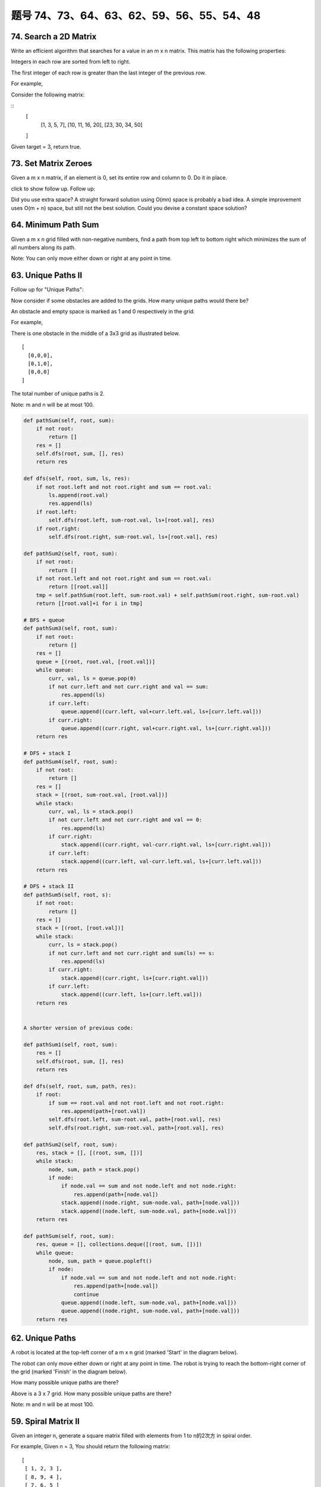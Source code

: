 题号 74、73、64、63、62、59、56、55、54、48
=============================================

74. Search a 2D Matrix 
----------------------

Write an efficient algorithm that searches for a value in an m x n matrix. This matrix has the following properties:

Integers in each row are sorted from left to right.

The first integer of each row is greater than the last integer of the previous row.

For example,

Consider the following matrix:

::
    [
      [1,   3,  5,  7],
      [10, 11, 16, 20],
      [23, 30, 34, 50]
    ]

Given target = 3, return true.



73. Set Matrix Zeroes 
---------------------

Given a m x n matrix, if an element is 0, set its entire row and column to 0. Do it in place.

click to show follow up.
Follow up:

Did you use extra space?
A straight forward solution using O(mn) space is probably a bad idea.
A simple improvement uses O(m + n) space, but still not the best solution.
Could you devise a constant space solution?


64. Minimum Path Sum 
--------------------

Given a m x n grid filled with non-negative numbers, find a path from top left to bottom right which minimizes the sum of all numbers along its path.

Note: You can only move either down or right at any point in time.



63. Unique Paths II
-------------------


Follow up for "Unique Paths":

Now consider if some obstacles are added to the grids. How many unique paths would there be?

An obstacle and empty space is marked as 1 and 0 respectively in the grid.

For example,

There is one obstacle in the middle of a 3x3 grid as illustrated below.
::
    [
      [0,0,0],
      [0,1,0],
      [0,0,0]
    ]

The total number of unique paths is 2.

Note: m and n will be at most 100.



.. code-block:: python

    def pathSum(self, root, sum):
        if not root:
            return []
        res = []
        self.dfs(root, sum, [], res)
        return res
        
    def dfs(self, root, sum, ls, res):
        if not root.left and not root.right and sum == root.val:
            ls.append(root.val)
            res.append(ls)
        if root.left:
            self.dfs(root.left, sum-root.val, ls+[root.val], res)
        if root.right:
            self.dfs(root.right, sum-root.val, ls+[root.val], res)
            
    def pathSum2(self, root, sum):
        if not root:
            return []
        if not root.left and not root.right and sum == root.val:
            return [[root.val]]
        tmp = self.pathSum(root.left, sum-root.val) + self.pathSum(root.right, sum-root.val)
        return [[root.val]+i for i in tmp]

    # BFS + queue    
    def pathSum3(self, root, sum): 
        if not root:
            return []
        res = []
        queue = [(root, root.val, [root.val])]
        while queue:
            curr, val, ls = queue.pop(0)
            if not curr.left and not curr.right and val == sum:
                res.append(ls)
            if curr.left:
                queue.append((curr.left, val+curr.left.val, ls+[curr.left.val]))
            if curr.right:
                queue.append((curr.right, val+curr.right.val, ls+[curr.right.val]))
        return res
        
    # DFS + stack I  
    def pathSum4(self, root, sum): 
        if not root:
            return []
        res = []
        stack = [(root, sum-root.val, [root.val])]
        while stack:
            curr, val, ls = stack.pop()
            if not curr.left and not curr.right and val == 0:
                res.append(ls)
            if curr.right:
                stack.append((curr.right, val-curr.right.val, ls+[curr.right.val]))
            if curr.left:
                stack.append((curr.left, val-curr.left.val, ls+[curr.left.val]))
        return res 

    # DFS + stack II   
    def pathSum5(self, root, s): 
        if not root:
            return []
        res = []
        stack = [(root, [root.val])]
        while stack:
            curr, ls = stack.pop()
            if not curr.left and not curr.right and sum(ls) == s:
                res.append(ls)
            if curr.right:
                stack.append((curr.right, ls+[curr.right.val]))
            if curr.left:
                stack.append((curr.left, ls+[curr.left.val]))
        return res


    A shorter version of previous code:

    def pathSum1(self, root, sum):
        res = []
        self.dfs(root, sum, [], res)
        return res
        
    def dfs(self, root, sum, path, res):
        if root:
            if sum == root.val and not root.left and not root.right:
                res.append(path+[root.val])
            self.dfs(root.left, sum-root.val, path+[root.val], res)
            self.dfs(root.right, sum-root.val, path+[root.val], res)
            
    def pathSum2(self, root, sum):
        res, stack = [], [(root, sum, [])]
        while stack:
            node, sum, path = stack.pop()
            if node:
                if node.val == sum and not node.left and not node.right:
                    res.append(path+[node.val])
                stack.append((node.right, sum-node.val, path+[node.val]))
                stack.append((node.left, sum-node.val, path+[node.val]))
        return res
        
    def pathSum(self, root, sum):
        res, queue = [], collections.deque([(root, sum, [])])
        while queue:
            node, sum, path = queue.popleft()
            if node:
                if node.val == sum and not node.left and not node.right:
                    res.append(path+[node.val])
                    continue
                queue.append((node.left, sum-node.val, path+[node.val]))
                queue.append((node.right, sum-node.val, path+[node.val]))
        return res



62. Unique Paths
----------------

A robot is located at the top-left corner of a m x n grid (marked 'Start' in the diagram below).

The robot can only move either down or right at any point in time. The robot is trying to reach the bottom-right corner of the grid (marked 'Finish' in the diagram below).

How many possible unique paths are there?

.. image:: robot_maze.png

Above is a 3 x 7 grid. How many possible unique paths are there?

Note: m and n will be at most 100.



59. Spiral Matrix II 
--------------------


Given an integer n, generate a square matrix filled with elements from 1 to n的2次方 in spiral order.

For example,
Given n = 3,
You should return the following matrix:
::
    [
     [ 1, 2, 3 ],
     [ 8, 9, 4 ],
     [ 7, 6, 5 ]
    ]


.. code-block:: python
    
    def generateMatrix(self, n):
        if not n:
            return []
        res = [[0 for _ in xrange(n)] for _ in xrange(n)]
        left, right, top, down, num = 0, n-1, 0, n-1, 1
        while left <= right and top <= down:
            for i in xrange(left, right+1):
                res[top][i] = num 
                num += 1
            top += 1
            for i in xrange(top, down+1):
                res[i][right] = num
                num += 1
            right -= 1
            for i in xrange(right, left-1, -1):
                res[down][i] = num
                num += 1
            down -= 1
            for i in xrange(down, top-1, -1):
                res[i][left] = num
                num += 1
            left += 1
        return res  
        

56. Merge Intervals 
-------------------

Given a collection of intervals, merge all overlapping intervals.

For example
::
    Given [1,3],[2,6],[8,10],[15,18],
    return [1,6],[8,10],[15,18]. 




55. Jump Game 
-------------

Given an array of non-negative integers, you are initially positioned at the first index of the array.

Each element in the array represents your maximum jump length at that position.

Determine if you are able to reach the last index.

For example:

::
    A = [2,3,1,1,4], return true.

    A = [3,2,1,0,4], return false. 


.. code-block:: python

    # DP (like Word Break I) LTE
    def canJump1(self, nums):
        dp = [True] * len(nums)
        for i in xrange(1, len(nums)):
            for j in xrange(i):
                dp[i] = dp[j] and nums[j] >= i-j
        return dp[-1]
      
    def canJump2(self, nums):
        maxReach = 0
        for i in xrange(len(nums)):
            if i > maxReach:
                return False
            maxReach = max(maxReach, i+nums[i])
        return True
        
    def canJump3(self, nums):
        remain = 0
        for i in xrange(len(nums)):
            remain = max(remain-1, nums[i])
            if remain == 0 and i < len(nums)-1:
                return False
        return True
        
    def canJump(self, nums):
        maxReach = 0
        i = 0
        while i < len(nums) and i <= maxReach:
            maxReach = max(maxReach, i+nums[i])
            i += 1
        return i == len(nums)
        


54. Spiral Matrix 
-----------------


Given a matrix of m x n elements (m rows, n columns), return all elements of the matrix in spiral order.

For example,
Given the following matrix:
::
    [
     [ 1, 2, 3 ],
     [ 4, 5, 6 ],
     [ 7, 8, 9 ]
    ]

You should return [1,2,3,6,9,8,7,4,5]. 


48. Rotate Image 
----------------

You are given an n x n 2D matrix representing an image.

Rotate the image by 90 degrees (clockwise).

Follow up:
Could you do this in-place?



